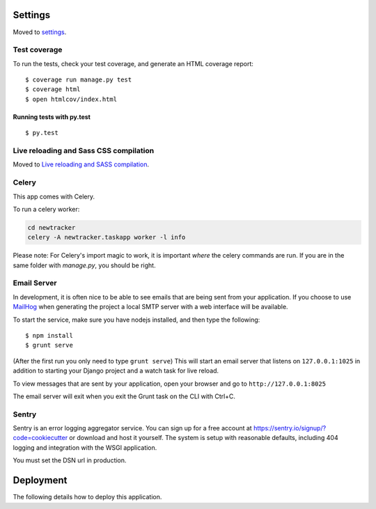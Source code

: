 Settings
--------

Moved to settings_.

.. _settings: http://cookiecutter-django.readthedocs.io/en/latest/settings.html


Test coverage
^^^^^^^^^^^^^

To run the tests, check your test coverage, and generate an HTML coverage report::

    $ coverage run manage.py test
    $ coverage html
    $ open htmlcov/index.html

Running tests with py.test
~~~~~~~~~~~~~~~~~~~~~~~~~~

::

  $ py.test

Live reloading and Sass CSS compilation
^^^^^^^^^^^^^^^^^^^^^^^^^^^^^^^^^^^^^^^

Moved to `Live reloading and SASS compilation`_.

.. _`Live reloading and SASS compilation`: http://cookiecutter-django.readthedocs.io/en/latest/live-reloading-and-sass-compilation.html



Celery
^^^^^^

This app comes with Celery.

To run a celery worker:

.. code-block:: bash

    cd newtracker
    celery -A newtracker.taskapp worker -l info

Please note: For Celery's import magic to work, it is important *where* the celery commands are run. If you are in the same folder with *manage.py*, you should be right.




Email Server
^^^^^^^^^^^^

In development, it is often nice to be able to see emails that are being sent from your application. If you choose to use `MailHog`_ when generating the project a local SMTP server with a web interface will be available.

.. _mailhog: https://github.com/mailhog/MailHog

To start the service, make sure you have nodejs installed, and then type the following::

    $ npm install
    $ grunt serve

(After the first run you only need to type ``grunt serve``) This will start an email server that listens on ``127.0.0.1:1025`` in addition to starting your Django project and a watch task for live reload.

To view messages that are sent by your application, open your browser and go to ``http://127.0.0.1:8025``

The email server will exit when you exit the Grunt task on the CLI with Ctrl+C.




Sentry
^^^^^^

Sentry is an error logging aggregator service. You can sign up for a free account at  https://sentry.io/signup/?code=cookiecutter  or download and host it yourself.
The system is setup with reasonable defaults, including 404 logging and integration with the WSGI application.

You must set the DSN url in production.


Deployment
----------

The following details how to deploy this application.